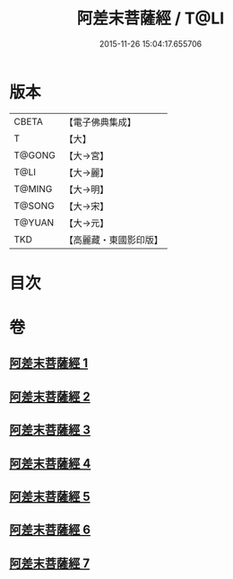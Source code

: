 #+TITLE: 阿差末菩薩經 / T@LI
#+DATE: 2015-11-26 15:04:17.655706
* 版本
 |     CBETA|【電子佛典集成】|
 |         T|【大】     |
 |    T@GONG|【大→宮】   |
 |      T@LI|【大→麗】   |
 |    T@MING|【大→明】   |
 |    T@SONG|【大→宋】   |
 |    T@YUAN|【大→元】   |
 |       TKD|【高麗藏・東國影印版】|

* 目次
* 卷
** [[file:KR6h0007_001.txt][阿差末菩薩經 1]]
** [[file:KR6h0007_002.txt][阿差末菩薩經 2]]
** [[file:KR6h0007_003.txt][阿差末菩薩經 3]]
** [[file:KR6h0007_004.txt][阿差末菩薩經 4]]
** [[file:KR6h0007_005.txt][阿差末菩薩經 5]]
** [[file:KR6h0007_006.txt][阿差末菩薩經 6]]
** [[file:KR6h0007_007.txt][阿差末菩薩經 7]]
